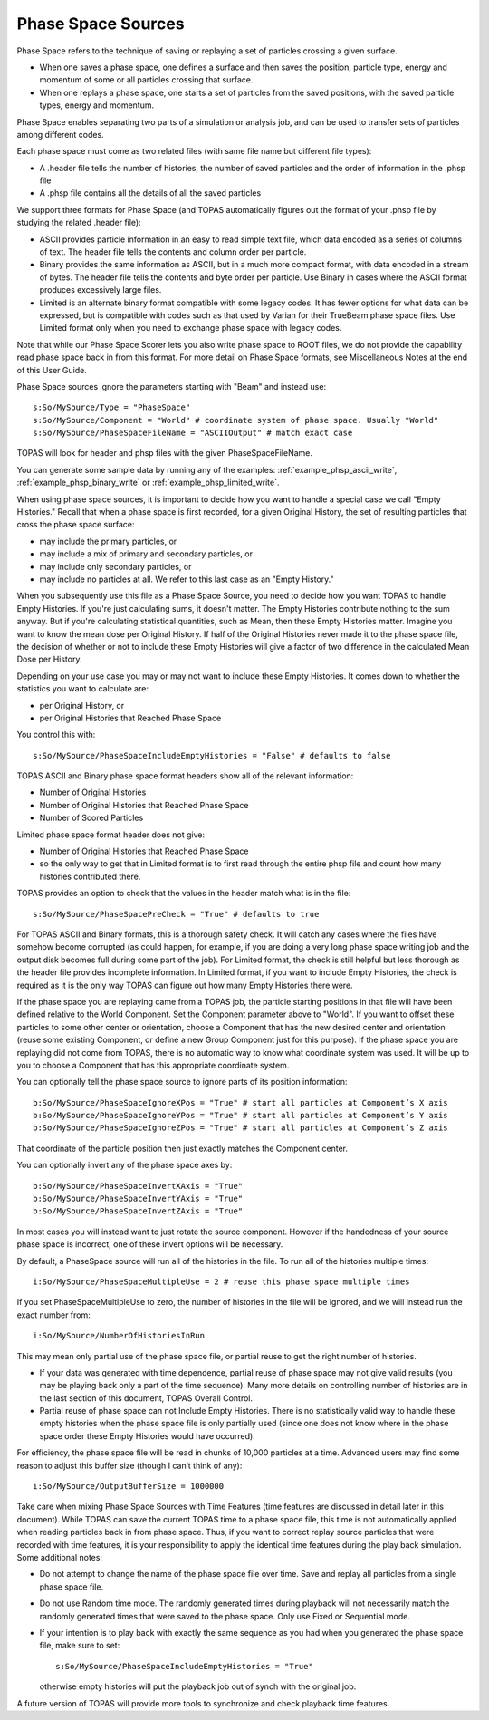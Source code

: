 .. _primary_phasespace:

Phase Space Sources
-------------------

Phase Space refers to the technique of saving or replaying a set of particles crossing a given surface.

* When one saves a phase space, one defines a surface and then saves the position, particle type, energy and momentum of some or all particles crossing that surface.
* When one replays a phase space, one starts a set of particles from the saved positions, with the saved particle types, energy and momentum.

Phase Space enables separating two parts of a simulation or analysis job, and can be used to transfer sets of particles among different codes.

Each phase space must come as two related files (with same file name but different file types):

* A .header file tells the number of histories, the number of saved particles and the order of information in the .phsp file
* A .phsp file contains all the details of all the saved particles

We support three formats for Phase Space (and TOPAS automatically figures out the format of your .phsp file by studying the related .header file):

* ASCII provides particle information in an easy to read simple text file, which data encoded as a series of columns of text. The header file tells the contents and column order per particle.
* Binary provides the same information as ASCII, but in a much more compact format, with data encoded in a stream of bytes. The header file tells the contents and byte order per particle. Use Binary in cases where the ASCII format produces excessively large files.
* Limited is an alternate binary format compatible with some legacy codes. It has fewer options for what data can be expressed, but is compatible with codes such as that used by Varian for their TrueBeam phase space files. Use Limited format only when you need to exchange phase space with legacy codes.

Note that while our Phase Space Scorer lets you also write phase space to ROOT files, we do not provide the capability read phase space back in from this format.
For more detail on Phase Space formats, see Miscellaneous Notes at the end of this User Guide.

Phase Space sources ignore the parameters starting with "Beam" and instead use::

    s:So/MySource/Type = "PhaseSpace"
    s:So/MySource/Component = "World" # coordinate system of phase space. Usually "World"
    s:So/MySource/PhaseSpaceFileName = "ASCIIOutput" # match exact case

TOPAS will look for header and phsp files with the given PhaseSpaceFileName.

You can generate some sample data by running any of the examples: :ref:`example_phsp_ascii_write`, :ref:`example_phsp_binary_write` or :ref:`example_phsp_limited_write`.

When using phase space sources, it is important to decide how you want to handle a special case we call "Empty Histories." Recall that when a phase space is first recorded, for a given Original History, the set of resulting particles that cross the phase space surface:

* may include the primary particles, or
* may include a mix of primary and secondary particles, or
* may include only secondary particles, or
* may include no particles at all. We refer to this last case as an "Empty History."

When you subsequently use this file as a Phase Space Source, you need to decide how you want TOPAS to handle Empty Histories. If you're just calculating sums, it doesn't matter. The Empty Histories contribute nothing to the sum anyway. But if you're calculating statistical quantities, such as Mean, then these Empty Histories matter. Imagine you want to know the mean dose per Original History. If half of the Original Histories never made it to the phase space file, the decision of whether or not to include these Empty Histories will give a factor of two difference in the calculated Mean Dose per History.

Depending on your use case you may or may not want to include these Empty Histories. It comes down to whether the statistics you want to calculate are:

* per Original History, or
* per Original Histories that Reached Phase Space

You control this with::

    s:So/MySource/PhaseSpaceIncludeEmptyHistories = "False" # defaults to false

TOPAS ASCII and Binary phase space format headers show all of the relevant information:

* Number of Original Histories
* Number of Original Histories that Reached Phase Space
* Number of Scored Particles

Limited phase space format header does not give:

* Number of Original Histories that Reached Phase Space
* so the only way to get that in Limited format is to first read through the entire phsp file and count how many histories contributed there.

TOPAS provides an option to check that the values in the header match what is in the file::

    s:So/MySource/PhaseSpacePreCheck = "True" # defaults to true

For TOPAS ASCII and Binary formats, this is a thorough safety check. It will catch any cases where the files have somehow become corrupted (as could happen, for example, if you are doing a very long phase space writing job and the output disk becomes full during some part of the job).
For Limited format, the check is still helpful but less thorough as the header file provides incomplete information. In Limited format, if you want to include Empty Histories, the check is required as it is the only way TOPAS can figure out how many Empty Histories there were.

If the phase space you are replaying came from a TOPAS job, the particle starting positions in that file will have been defined relative to the World Component. Set the Component parameter above to "World". If you want to offset these particles to some other center or orientation, choose a Component that has the new desired center and orientation (reuse some existing Component, or define a new Group Component just for this purpose). If the phase space you are replaying did not come from TOPAS, there is no automatic way to know what coordinate system was used. It will be up to you to choose a Component that has this appropriate coordinate system.

You can optionally tell the phase space source to ignore parts of its position information::

    b:So/MySource/PhaseSpaceIgnoreXPos = "True" # start all particles at Component’s X axis
    b:So/MySource/PhaseSpaceIgnoreYPos = "True" # start all particles at Component’s Y axis
    b:So/MySource/PhaseSpaceIgnoreZPos = "True" # start all particles at Component’s Z axis

That coordinate of the particle position then just exactly matches the Component center.

You can optionally invert any of the phase space axes by::

    b:So/MySource/PhaseSpaceInvertXAxis = "True"
    b:So/MySource/PhaseSpaceInvertYAxis = "True"
    b:So/MySource/PhaseSpaceInvertZAxis = "True"

In most cases you will instead want to just rotate the source component. However if the handedness of your source phase space is incorrect, one of these invert options will be necessary.

By default, a PhaseSpace source will run all of the histories in the file. To run all of the histories multiple times::

    i:So/MySource/PhaseSpaceMultipleUse = 2 # reuse this phase space multiple times

If you set PhaseSpaceMultipleUse to zero, the number of histories in the file will be ignored, and we will instead run the exact number from::

    i:So/MySource/NumberOfHistoriesInRun

This may mean only partial use of the phase space file, or partial reuse to get the right number of histories.

* If your data was generated with time dependence, partial reuse of phase space may not give valid results (you may be playing back only a part of the time sequence). Many more details on controlling number of histories are in the last section of this document, TOPAS Overall Control.
* Partial reuse of phase space can not Include Empty Histories. There is no statistically valid way to handle these empty histories when the phase space file is only partially used (since one does not know where in the phase space order these Empty Histories would have occurred).

For efficiency, the phase space file will be read in chunks of 10,000 particles at a time. Advanced users may find some reason to adjust this buffer size (though I can’t think of any)::

    i:So/MySource/OutputBufferSize = 1000000

Take care when mixing Phase Space Sources with Time Features (time features are discussed in detail later in this document).
While TOPAS can save the current TOPAS time to a phase space file, this time is not automatically applied when reading particles back in from phase space. Thus, if you want to correct replay source particles that were recorded with time features, it is your responsibility to apply the identical time features during the play back simulation. Some additional notes:

* Do not attempt to change the name of the phase space file over time. Save and replay all particles from a single phase space file.
* Do not use Random time mode. The randomly generated times during playback will not necessarily match the randomly generated times that were saved to the phase space. Only use Fixed or Sequential mode.
* If your intention is to play back with exactly the same sequence as you had when you generated the phase space file, make sure to set::

    s:So/MySource/PhaseSpaceIncludeEmptyHistories = "True"

  otherwise empty histories will put the playback job out of synch with the original job.

A future version of TOPAS will provide more tools to synchronize and check playback time features.
